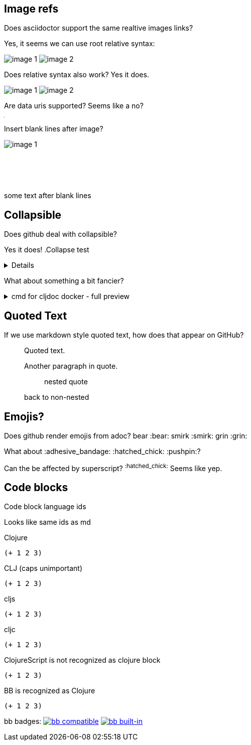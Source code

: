 
== Image refs
Does asciidoctor support the same realtive images links?

Yes, it seems we can use root relative syntax:

image:/images/img1/image1.png[image 1]
image:/images/img2/image2.png[image 2]

Does relative syntax also work? Yes it does.

image:../../../images/img1/image1.png[image 1]
image:../../../images/img2/image2.png[image 2]

Are data uris supported? Seems like a no?

image:data:image/gif;base64,R0lGODlhAQABAIAAAAUEBAAAACwAAAAAAQABAAACAkQBADs=[Dot]

Insert blank lines after image?

image:/images/img1/image1.png[image 1]
 +
 +
 +
 +
 +
 +
some text after blank lines

== Collapsible

Does github deal with collapsible?

Yes it does!
.Collapse test
[%collapsible]
====
hello
====

What about something a bit fancier?

.cmd for cljdoc docker - full preview
[%collapsible]
====
=====
[source,shell,subs="verbatim,attributes"]
----
docker run --rm \
  --volume "$HOME/.m2:/root/.m2" \
  --volume /tmp/cljdoc:/app/data \
  --entrypoint clojure \
  cljdoc/cljdoc -A:cli ingest \
    --project {example-project-coords} \
    --version {example-project-version} \
    --git {example-project-import-url} \
    --rev $(git rev-parse HEAD)
----
Where (update values as appropriate):

* `{example-project-version}` is the version of {example-project-name} published to your local maven repository.
* `{example-project-import-url-esc}` is the GitHub URL for {example-project-name}, update if you have forked the repo.
=====
====

== Quoted Text

If we use markdown style quoted text, how does that appear on GitHub?

> Quoted text.
>
> Another paragraph in quote.
>
> > nested quote
>
> back to non-nested

== Emojis?

Does github render emojis from adoc? bear :bear: smirk :smirk: grin :grin:

What about :adhesive_bandage: :hatched_chick: :pushpin:?

Can the be affected by superscript? ^:hatched_chick:^ Seems like yep.


== Code blocks

Code block language ids

Looks like same ids as md

Clojure
[source,Clojure]
----
(+ 1 2 3)
----

CLJ (caps unimportant)
[source,CLJ]
----
(+ 1 2 3)
----

cljs
[source,cljs]
----
(+ 1 2 3)
----

cljc
[source,cljc]
----
(+ 1 2 3)
----

ClojureScript is not recognized as clojure block
[source,ClojureScript]
----
(+ 1 2 3)
----

BB is recognized as Clojure
[source,bb]
----
(+ 1 2 3)
----

bb badges:
https://book.babashka.org#badges[image:https://raw.githubusercontent.com/babashka/babashka/master/logo/badge.svg[bb compatible]]
https://book.babashka.org#badges[image:https://raw.githubusercontent.com/babashka/babashka/master/logo/built-in-badge.svg[bb built-in]]
